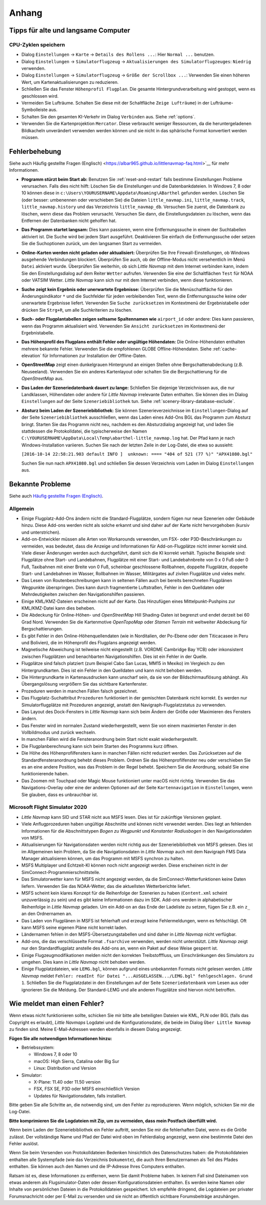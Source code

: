 Anhang
---------------------

.. _tips-for-old-and-slow:

Tipps für alte und langsame Computer
^^^^^^^^^^^^^^^^^^^^^^^^^^^^^^^^^^^^^^

.. _save-cycles:

CPU-Zyklen speichern
~~~~~~~~~~~~~~~~~~~~

-  Dialog ``Einstellungen`` -> ``Karte`` -> ``Details des Rollens ...``:
   Hier ``Normal ...`` benutzen.
-  Dialog ``Einstellungen`` -> ``Simulatorflugzeug`` ->
   ``Aktualisierungen des Simulatorflugzeuges``: ``Niedrig`` verwenden.
-  Dialog ``Einstellungen`` -> ``Simulatorflugzeug`` ->
   ``Größe der Scrollbox ...``: Verwenden Sie einen höheren
   Wert, um Kartenaktualisierungen zu reduzieren.
-  Schließen Sie das Fenster ``Höhenprofil Flugplan``. Die gesamte
   Hintergrundverarbeitung wird gestoppt, wenn es geschlossen wird.
-  Vermeiden Sie Lufträume. Schalten Sie diese mit der Schaltfläche
   ``Zeige Lufträume``) in der
   Lufträume-Symbolleiste aus.
-  Schalten Sie den gesamten KI-Verkehr im Dialog ``Verbinden`` aus.
   Siehe :ref:`options`.
-  Verwenden Sie die Kartenprojektion ``Mercator``. Diese verbraucht
   weniger Ressourcen, da die heruntergeladenen Bildkacheln
   unverändert verwenden werden können und sie nicht in das sphärische Format konvertiert werden müssen.

.. _troubleshoot:

Fehlerbehebung
^^^^^^^^^^^^^^^^^^^^^^^

Siehe auch Häufig gestellte Fragen (Englisch) <https://albar965.github.io/littlenavmap-faq.html>`__ für mehr
Informationen.

-  **Programm stürzt beim Start ab:** Benutzen Sie :ref:`reset-and-restart`
   falls bestimme Einstellungen Probleme verursachen.
   Falls dies nicht hilft: Löschen Sie die Einstellungen und
   die Datenbankdateien. In Windows 7, 8 oder 10 können diese in
   ``c:\Users\YOURUSERNAME\Appdata\Roaming\ABarthel`` gefunden werden.
   Löschen Sie (oder besser: umbenennen oder verschieben Sie) die Dateien
   ``little_navmap.ini``, ``little_navmap.track``,
   ``little_navmap.history`` und das Verzeichnis ``little_navmap_db``.
   Versuchen Sie zuerst, die Datenbank zu löschen, wenn diese das
   Problem verursacht. Versuchen Sie dann, die Einstellungsdateien zu
   löschen, wenn das Entfernen der Datenbanken nicht geholfen hat.
-  **Das Programm startet langsam:** Dies kann passieren, wenn eine
   Entfernungssuche in einem der Suchtabellen aktiviert ist. Die Suche
   wird bei jedem Start ausgeführt. Deaktivieren Sie einfach die
   Entfernungssuche oder setzen Sie die Suchoptionen zurück, um den
   langsamen Start zu vermeiden.
-  **Online-Karten werden nicht geladen oder aktualisiert:** Überprüfen
   Sie Ihre Firewall-Einstellungen, ob Windows ausgehende Verbindungen
   blockiert. Überprüfen Sie auch, ob der Offline-Modus nicht
   versehentlich im Menü ``Datei`` aktiviert wurde. Überprüfen Sie weiterhin, ob
   sich *Little Navmap* mit dem Internet verbinden kann, indem Sie den
   Einstellungsdialog auf dem Reiter ``Wetter`` aufrufen. Verwenden
   Sie eine der Schaltflächen ``Test`` für NOAA oder VATSIM Wetter. *Little
   Navmap* kann sich nur mit dem Internet verbinden, wenn diese
   funktionieren.
-  **Suche zeigt kein Ergebnis oder unerwartete Ergebnisse:** Überprüfen
   Sie die Menüschaltfläche für den Änderungsindikator ``*`` und die
   Suchfelder für jeden verbleibenden Text, wenn die Entfernungssuche
   keine oder unerwartete Ergebnisse liefert. Verwenden Sie
   ``Suche zurücksetzen`` im Kontextmenü der Ergebnistabelle
   oder drücken Sie ``Strg+R``, um alle Suchkriterien zu löschen.
-  **Such- oder Flugplantabellen zeigen seltsame Spaltennamen
   wie** ``airport_id``  oder andere: Dies kann passieren, wenn
   das Programm aktualisiert wird. Verwenden Sie
   ``Ansicht zurücksetzen`` im Kontextmenü der Ergebnistabelle.
-  **Das Höhenprofil des Flugplans enthält Fehler oder ungültige
   Höhendaten:** Die Online-Höhendaten enthalten mehrere bekannte
   Fehler. Verwenden Sie die empfohlenen GLOBE Offline-Höhendaten. Siehe
   :ref:`cache-elevation` für Informationen zur
   Installation der Offline-Daten.
-  **OpenStreetMap**  zeigt einen dunkelgrauen Hintergrund an
   einigen Stellen ohne Bergschattenabdeckung (z.B. Neuseeland).
   Verwenden Sie ein anderes Kartenlayout oder schalten Sie die
   Bergschattierung für die *OpenStreetMap* aus.
-  **Das Laden der Szeneriedatenbank dauert zu lange:** Schließen
   Sie diejenige Verzeichnissen aus, die nur Landklassen, Höhendaten
   oder andere für *Little Navmap* irrelevante Daten enthalten. Sie
   können dies im Dialog ``Einstellungen`` auf der Seite
   ``Szeneriebibliothek`` tun. Siehe
   :ref:`scenery-library-database-exclude`.
-  **Absturz beim Laden der Szeneriebibliothek:** Sie können
   Szenerieverzeichnisse im ``Einstellungen``-Dialog auf der Seite
   ``Szeneriebibliothek`` ausschließen, wenn das Laden eines
   Add-Ons BGL das Programm zum Absturz bringt. Starten Sie das Programm
   nicht neu, nachdem es den Absturzdialog angezeigt hat, und laden Sie
   stattdessen die Protokolldatei, die typischerweise den Namen
   ``C:\YOURUSERNAME\AppData\Local\Temp\abarthel-little_navmap.log``
   hat. Der Pfad kann je nach Windows-Installation variieren. Suchen Sie
   nach der letzten Zeile in der Log-Datei, die etwa so aussieht:

   ``[2016-10-14 22:58:21.903 default INFO ]  unknown: ==== "404 of 521 (77 %)" "APX41080.bgl"``

   Suchen Sie nun nach ``APX41080.bgl`` und schließen Sie dessen
   Verzeichnis vom Laden im Dialog ``Einstellungen`` aus.

.. _problems:

Bekannte Probleme
^^^^^^^^^^^^^^^^^^^^^^^

Siehe auch `Häufig gestellte Fragen (Englisch) <https://albar965.github.io/littlenavmap-faq.html>`__.

.. _problems-general:

Allgemein
~~~~~~~~~~~~~~~~~~~~~~~~~~~~~~~~~~~

-  Einige Flugplatz-Add-Ons ändern nicht die Standard-Flugplätze, sondern
   fügen nur neue Szenerien oder Gebäude hinzu. Diese Add-ons werden
   nicht als solche erkannt und sind daher auf der Karte nicht
   hervorgehoben (kursiv und unterstrichen).
-  Add-on-Entwickler müssen alle Arten von Workarounds verwenden, um
   FSX- oder P3D-Beschränkungen zu vermeiden, was bedeutet, dass die
   Anzeige und Informationen für Add-on-Flugplätze nicht immer korrekt
   sind. Viele dieser Änderungen werden auch durchgeführt, damit sich
   die KI korrekt verhält. Typische Beispiele sind: Flugplätze ohne
   Start- und Landebahnen, Flugplätze mit einer Start- und
   Landebahnbreite von 0 x 0 Fuß oder 0 Fuß, Taxibahnen mit einer Breite
   von 0 Fuß, scheinbar geschlossene Rollbahnen, doppelte Flugplätze,
   doppelte Start- und Landebahnen im Wasser, Rollbahnen im Wasser,
   Militärgates auf zivilen Flugplätze und vieles mehr.
-  Das Lesen von Routenbeschreibungen kann in seltenen Fällen auch bei
   bereits berechneten Flugplänen Wegpunkte überspringen. Dies kann
   durch fragmentierte Luftstraßen, Fehler in den Quelldaten oder
   Mehrdeutigkeiten zwischen den Navigationshilfen passieren.
-  Einige KML/KMZ-Dateien erscheinen nicht auf der Karte. Das Hinzufügen
   eines Mittelpunkt-Pushpins zur KML/KMZ-Datei kann dies beheben.
-  Die Abdeckung für Online-Höhen- und *OpenStreetMap* Hill
   Shading-Daten ist begrenzt und endet derzeit bei 60 Grad Nord.
   Verwenden Sie die Kartenmotive *OpenTopoMap* oder *Stamen Terrain*
   mit weltweiter Abdeckung für Bergschattierungen.
-  Es gibt Fehler in den Online-Höhenquellendaten (wie in Norditalien,
   der Po-Ebene oder dem Titicacasee in Peru und Bolivien), die im
   Höhenprofil des Flugplans angezeigt werden.
-  Magnetische Abweichung ist teilweise nicht eingestellt (z.B. VORDME
   Cambridge Bay YCB) oder inkonsistent zwischen Flugplätzen und
   benachbarten Navigationshilfen. Dies ist ein Fehler in der Quelle.
-  Flugplätze sind falsch platziert (zum Beispiel Cabo San Lucas, MM15 in
   Mexiko) im Vergleich zu den Hintergrundkarten. Dies ist ein Fehler in
   den Quelldaten und kann nicht behoben werden.
-  Die Hintergrundkarte in Kartenausdrucken kann unscharf sein, da sie von der
   Bildschirmauflösung abhängt. Als Übergangslösung vergrößern Sie das
   sichtbare Kartenfenster.
-  Prozeduren werden in manchen Fällen falsch gezeichnet.
-  Das Flugplatz-Suchattribut ``Prozeduren`` funktioniert in der
   gemischten Datenbank nicht korrekt. Es werden nur Simulatorflugplätze
   mit Prozeduren angezeigt, anstatt den Navigraph-Flugplatzstatus zu
   verwenden.
-  Das Layout des Dock-Fensters in *Little Navmap* kann sich beim Ändern der Größe oder Maximieren des Fensters ändern.
-  Das Fenster wird im normalen Zustand wiederhergestellt, wenn Sie von einem maximierten Fenster in den Vollbildmodus und zurück wechseln.
-  In manchen Fällen wird die Fensteranordnung beim Start nicht exakt wiederhergestellt.
-  Die Flugplanberechnung kann sich beim Starten des Programms kurz öffnen.
-  Die Höhe des Höhenprofilfensters kann in manchen Fällen nicht reduziert werden. Das Zurücksetzen auf die Standardfensteranordnung behebt dieses Problem. Ordnen Sie das Höhenprofilfenster neu  oder verschieben Sie es an eine andere Position, was das Problem in der Regel behebt. Speichern Sie die Anordnung, sobald Sie eine funktionierende haben.
-  Das Zoomen mit Touchpad oder Magic Mouse funktioniert unter macOS nicht richtig. Verwenden Sie das Navigations-Overlay oder eine der anderen Optionen auf der Seite ``Kartennavigation`` in ``Einstellungen``, wenn Sie glauben, dass es unbrauchbar ist.

.. _problems-msfs:

Microsoft Flight Simulator 2020
~~~~~~~~~~~~~~~~~~~~~~~~~~~~~~~~~~~

- *Little Navmap* kann SID und STAR nicht aus MSFS lesen. Dies ist für zukünftige Versionen geplant.
- Viele Anflugprozeduren haben ungültige Abschnitte und können nicht verwendet werden. Dies liegt an fehlenden Informationen für die Abschnittstypen `Bogen zu Wegpunkt` und `Konstanter Radiusbogen` in den Navigationsdaten von MSFS.
- Aktualisierungen für Navigationsdaten werden nicht richtig aus der Szeneriebibliothek von MSFS gelesen. Dies ist im Allgemeinen kein Problem, da Sie die Navigationsdaten in *Little Navmap* auch mit dem Navigraph FMS Data Manager aktualisieren können, um das Programm mit MSFS synchron zu halten.
- MSFS Multiplayer und Echtzeit-KI können noch nicht angezeigt werden. Diese erscheinen nicht in der SimConnect-Programmierschnittstelle.
- Das Simulatorwetter kann für MSFS nicht angezeigt werden, da die SimConnect-Wetterfunktionen keine Daten liefern. Verwenden Sie das NOAA-Wetter, das die aktuellsten Wetterberichte liefert.
- MSFS scheint kein klares Konzept für die Reihenfolge der Szenerien zu haben (``Content.xml`` scheint unzuverlässig zu sein) und es gibt keine Informationen dazu im SDK. Add-ons werden in alphabetischer Reihenfolge in *Little Navmap* geladen. Um ein Add-on an das Ende der Ladeliste zu setzen, fügen Sie z.B. ein ``z_`` an den Ordnernamen an.
- Das Laden von Flugplänen in MSFS ist fehlerhaft und erzeugt keine Fehlermeldungen, wenn es fehlschlägt. Oft kann MSFS seine eigenen Pläne nicht korrekt laden.
- Ländernamen fehlen in den MSFS-Übersetzungstabellen und sind daher in *Little Navmap* nicht verfügbar.
- Add-ons, die das verschlüsselte Format ``.fsarchive`` verwenden, werden nicht unterstützt. *Little Navmap* zeigt nur den Standardflugplatz anstelle des Add-ons an, wenn ein Paket auf diese Weise gesperrt ist.
- Einige Flugzeugmodifikationen melden nicht den korrekten Treibstofffluss, um Einschränkungen des Simulators zu umgehen. Dies kann in *Little Navmap* nicht behoben werden.
- Einige Flugplatzdateien, wie ``LEMG.bgl``, können aufgrund eines unbekannten Formats nicht gelesen werden. *Little Navmap* meldet ``Fehler: readInt für Datei "...AUSGELASSEN.../LEMG.bgl" fehlgeschlagen. Grund 1``. Schließen Sie die Flugplatzdatei in den Einstellungen auf der Seite ``Szeneriedatenbank`` vom Lesen aus oder ignorieren Sie die Meldung. Der Standard-LEMG und alle anderen Flugplätze sind hiervon nicht betroffen.

.. _report-bug:

Wie meldet man einen Fehler?
^^^^^^^^^^^^^^^^^^^^^^^^^^^^^^^

Wenn etwas nicht funktionieren sollte, schicken Sie mir bitte alle beteiligten Dateien
wie KML, PLN oder BGL (falls das Copyright es erlaubt), *Little Navmaps*
Logdatei und die Konfigurationsdatei, die beide im Dialog ``Über Little Navmap`` zu
finden sind. Meine E-Mail-Adressen werden ebenfalls in diesem Dialog angezeigt.

**Fügen Sie alle notwendigen Informationen hinzu:**

-  Betriebssystem:

   -  Windows 7, 8 oder 10
   -  macOS: High Sierra, Catalina oder Big Sur
   -  Linux: Distribution und Version

-  Simulator:

   -  X-Plane: 11.40 oder 11.50 version
   -  FSX, FSX SE, P3D oder MSFS einschließlich Version
   -  Updates für Navigationsdaten, falls installiert.

Bitte geben Sie alle Schritte an, die notwendig sind, um den Fehler
zu reproduzieren. Wenn möglich, schicken Sie mir die Log-Datei.

**Bitte komprimieren Sie die Logdateien mit Zip, um zu vermeiden, dass
mein Postfach überfüllt wird.**

Wenn beim Laden der Szeneriebibliothek ein Fehler auftritt, senden Sie mir
die fehlerhaften Datei, wenn es die Größe zulässt. Der vollständige Name
und Pfad der Datei wird oben im Fehlerdialog angezeigt, wenn eine
bestimmte Datei den Fehler auslöst.

Wenn Sie beim Versenden von Protokolldateien Bedenken hinsichtlich des
Datenschutzes haben: die Protokolldateien enthalten alle Systempfade
(wie das Verzeichnis ``Dokumente``), die auch Ihren Benutzernamen als
Teil des Pfades enthalten. Sie können auch den Namen und die IP-Adresse
Ihres Computers enthalten.

Ratsam ist es, diese Informationen zu entfernen, wenn Sie damit
Probleme haben. In keinem Fall sind Dateinamen von etwas anderem
als Flugsimulator-Daten oder dessen
Konfigurationsdateien enthalten. Es werden keine Namen oder Inhalte von
persönlichen Dateien in die Protokolldateien gespeichert. Ich empfehle
dringend, die Logdateien per privater Forumsnachricht oder per E-Mail zu
versenden und sie nicht an öffentlich sichtbare Forumsbeiträge anzuhängen.
